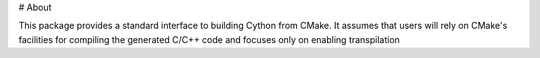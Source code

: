 # About

This package provides a standard interface to building Cython from CMake.
It assumes that users will rely on CMake's facilities for compiling the generated C/C++ code and focuses only on enabling transpilation
